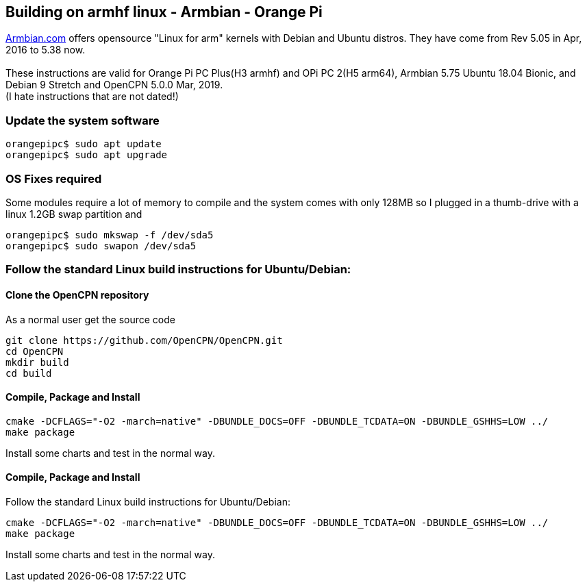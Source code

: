 == Building on armhf linux - Armbian - Orange Pi

http://www.armbian.com/[Armbian.com] offers opensource "Linux for arm"
kernels with Debian and Ubuntu distros. They have come from Rev 5.05 in
Apr, 2016 to 5.38 now. +
 +
These instructions are valid for Orange Pi PC Plus(H3 armhf) and OPi PC
2(H5 arm64), Armbian 5.75 Ubuntu 18.04 Bionic, and Debian 9 Stretch and
OpenCPN 5.0.0 Mar, 2019. +
(I hate instructions that are not dated!)

=== Update the system software

....
orangepipc$ sudo apt update
orangepipc$ sudo apt upgrade
....

=== OS Fixes required

Some modules require a lot of memory to compile and the system comes
with only 128MB so I plugged in a thumb-drive with a linux 1.2GB swap
partition and

....
orangepipc$ sudo mkswap -f /dev/sda5
orangepipc$ sudo swapon /dev/sda5

....

=== Follow the standard Linux build instructions for Ubuntu/Debian:

==== Clone the OpenCPN repository

As a normal user get the source code

....
git clone https://github.com/OpenCPN/OpenCPN.git
cd OpenCPN
mkdir build
cd build
....

==== Compile, Package and Install

....
cmake -DCFLAGS="-O2 -march=native" -DBUNDLE_DOCS=OFF -DBUNDLE_TCDATA=ON -DBUNDLE_GSHHS=LOW ../
make package
....

Install some charts and test in the normal way.

==== Compile, Package and Install

Follow the standard Linux build instructions for Ubuntu/Debian:

....
cmake -DCFLAGS="-O2 -march=native" -DBUNDLE_DOCS=OFF -DBUNDLE_TCDATA=ON -DBUNDLE_GSHHS=LOW ../
make package
....

Install some charts and test in the normal way.
